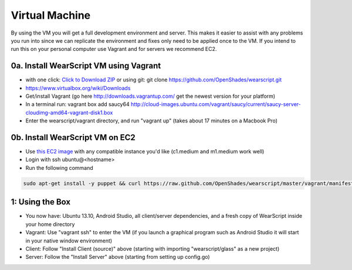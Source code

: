 .. _vm-setup:

Virtual Machine
===============
By using the VM you will get a full development environment and server.  This makes it easier to assist with any problems you run into since we can replicate the environment and fixes only need to be applied once to the VM.  If you intend to run this on your personal computer use Vagrant and for servers we recommend EC2.

0a. Install WearScript VM using Vagrant
--------------------------------------
* with one click: `Click to Download ZIP <https://github.com/OpenShades/wearscript/archive/master.zip>`_ or using git: git clone https://github.com/OpenShades/wearscript.git
* https://www.virtualbox.org/wiki/Downloads
* Get/install Vagrant (go here http://downloads.vagrantup.com/ get the newest version for your platform)
* In a terminal run: vagrant box add saucy64 http://cloud-images.ubuntu.com/vagrant/saucy/current/saucy-server-cloudimg-amd64-vagrant-disk1.box
* Enter the wearscript/vagrant directory, and run "vagrant up" (takes about 17 minutes on a Macbook Pro)

0b. Install WearScript VM on EC2
---------------------------------

* Use `this EC2 image <https://console.aws.amazon.com/ec2/v2/home?region=us-east-1#LaunchInstanceWizard:ami=ami-4b143122>`_ with any compatible instance you'd like (c1.medium and m1.medium work well)
* Login with ssh ubuntu@<hostname>
* Run the following command

.. code-block:: bash

  sudo apt-get install -y puppet && curl https://raw.github.com/OpenShades/wearscript/master/vagrant/manifests/init.pp > init.pp && sudo puppet apply init.pp


1: Using the Box
-----------------
* You now have: Ubuntu 13.10, Android Studio, all client/server dependencies, and a fresh copy of WearScript inside your home directory
* Vagrant: Use "vagrant ssh" to enter the VM (if you launch a graphical program such as Android Studio it will start in your native window environment)
* Client: Follow "Install Client (source)" above (starting with importing "wearscript/glass" as a new project)
* Server: Follow the "Install Server" above (starting from setting up config.go)
